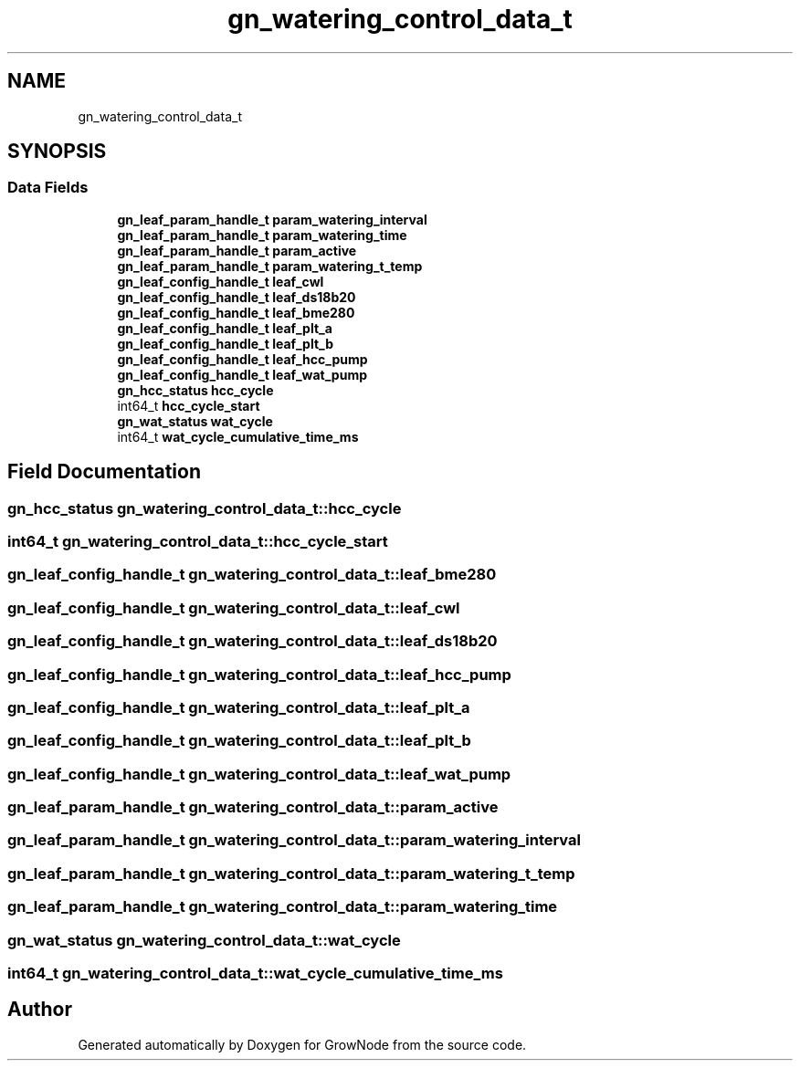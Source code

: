 .TH "gn_watering_control_data_t" 3 "Thu Dec 30 2021" "GrowNode" \" -*- nroff -*-
.ad l
.nh
.SH NAME
gn_watering_control_data_t
.SH SYNOPSIS
.br
.PP
.SS "Data Fields"

.in +1c
.ti -1c
.RI "\fBgn_leaf_param_handle_t\fP \fBparam_watering_interval\fP"
.br
.ti -1c
.RI "\fBgn_leaf_param_handle_t\fP \fBparam_watering_time\fP"
.br
.ti -1c
.RI "\fBgn_leaf_param_handle_t\fP \fBparam_active\fP"
.br
.ti -1c
.RI "\fBgn_leaf_param_handle_t\fP \fBparam_watering_t_temp\fP"
.br
.ti -1c
.RI "\fBgn_leaf_config_handle_t\fP \fBleaf_cwl\fP"
.br
.ti -1c
.RI "\fBgn_leaf_config_handle_t\fP \fBleaf_ds18b20\fP"
.br
.ti -1c
.RI "\fBgn_leaf_config_handle_t\fP \fBleaf_bme280\fP"
.br
.ti -1c
.RI "\fBgn_leaf_config_handle_t\fP \fBleaf_plt_a\fP"
.br
.ti -1c
.RI "\fBgn_leaf_config_handle_t\fP \fBleaf_plt_b\fP"
.br
.ti -1c
.RI "\fBgn_leaf_config_handle_t\fP \fBleaf_hcc_pump\fP"
.br
.ti -1c
.RI "\fBgn_leaf_config_handle_t\fP \fBleaf_wat_pump\fP"
.br
.ti -1c
.RI "\fBgn_hcc_status\fP \fBhcc_cycle\fP"
.br
.ti -1c
.RI "int64_t \fBhcc_cycle_start\fP"
.br
.ti -1c
.RI "\fBgn_wat_status\fP \fBwat_cycle\fP"
.br
.ti -1c
.RI "int64_t \fBwat_cycle_cumulative_time_ms\fP"
.br
.in -1c
.SH "Field Documentation"
.PP 
.SS "\fBgn_hcc_status\fP gn_watering_control_data_t::hcc_cycle"

.SS "int64_t gn_watering_control_data_t::hcc_cycle_start"

.SS "\fBgn_leaf_config_handle_t\fP gn_watering_control_data_t::leaf_bme280"

.SS "\fBgn_leaf_config_handle_t\fP gn_watering_control_data_t::leaf_cwl"

.SS "\fBgn_leaf_config_handle_t\fP gn_watering_control_data_t::leaf_ds18b20"

.SS "\fBgn_leaf_config_handle_t\fP gn_watering_control_data_t::leaf_hcc_pump"

.SS "\fBgn_leaf_config_handle_t\fP gn_watering_control_data_t::leaf_plt_a"

.SS "\fBgn_leaf_config_handle_t\fP gn_watering_control_data_t::leaf_plt_b"

.SS "\fBgn_leaf_config_handle_t\fP gn_watering_control_data_t::leaf_wat_pump"

.SS "\fBgn_leaf_param_handle_t\fP gn_watering_control_data_t::param_active"

.SS "\fBgn_leaf_param_handle_t\fP gn_watering_control_data_t::param_watering_interval"

.SS "\fBgn_leaf_param_handle_t\fP gn_watering_control_data_t::param_watering_t_temp"

.SS "\fBgn_leaf_param_handle_t\fP gn_watering_control_data_t::param_watering_time"

.SS "\fBgn_wat_status\fP gn_watering_control_data_t::wat_cycle"

.SS "int64_t gn_watering_control_data_t::wat_cycle_cumulative_time_ms"


.SH "Author"
.PP 
Generated automatically by Doxygen for GrowNode from the source code\&.

